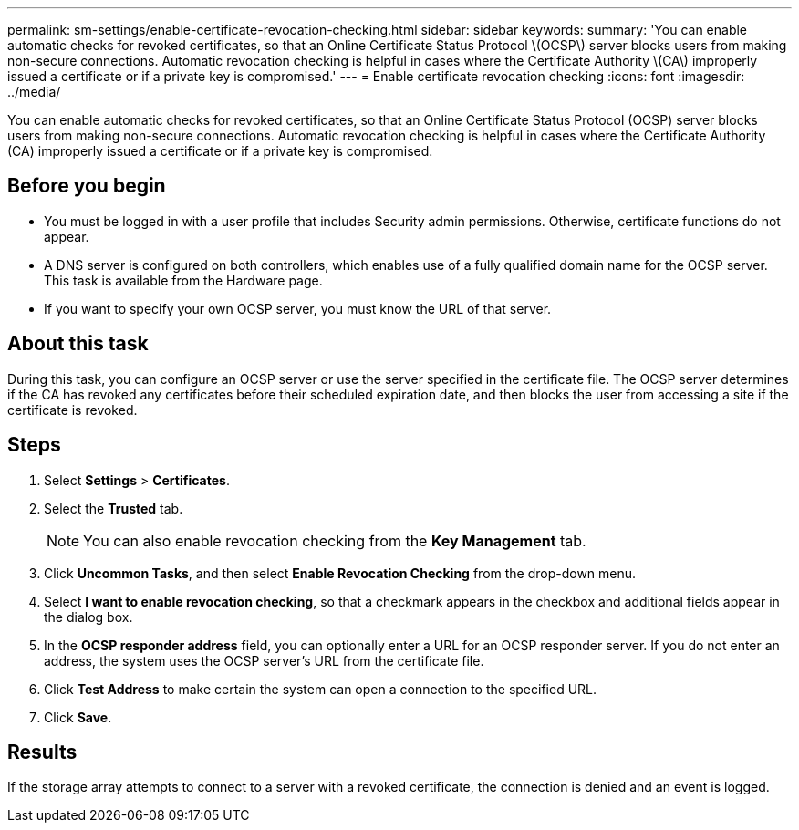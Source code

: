 ---
permalink: sm-settings/enable-certificate-revocation-checking.html
sidebar: sidebar
keywords: 
summary: 'You can enable automatic checks for revoked certificates, so that an Online Certificate Status Protocol \(OCSP\) server blocks users from making non-secure connections. Automatic revocation checking is helpful in cases where the Certificate Authority \(CA\) improperly issued a certificate or if a private key is compromised.'
---
= Enable certificate revocation checking
:icons: font
:imagesdir: ../media/

[.lead]
You can enable automatic checks for revoked certificates, so that an Online Certificate Status Protocol (OCSP) server blocks users from making non-secure connections. Automatic revocation checking is helpful in cases where the Certificate Authority (CA) improperly issued a certificate or if a private key is compromised.

== Before you begin

* You must be logged in with a user profile that includes Security admin permissions. Otherwise, certificate functions do not appear.
* A DNS server is configured on both controllers, which enables use of a fully qualified domain name for the OCSP server. This task is available from the Hardware page.
* If you want to specify your own OCSP server, you must know the URL of that server.

== About this task

During this task, you can configure an OCSP server or use the server specified in the certificate file. The OCSP server determines if the CA has revoked any certificates before their scheduled expiration date, and then blocks the user from accessing a site if the certificate is revoked.

== Steps

. Select *Settings* > *Certificates*.
. Select the *Trusted* tab.
+
[NOTE]
====
You can also enable revocation checking from the *Key Management* tab.
====

. Click *Uncommon Tasks*, and then select *Enable Revocation Checking* from the drop-down menu.
. Select *I want to enable revocation checking*, so that a checkmark appears in the checkbox and additional fields appear in the dialog box.
. In the *OCSP responder address* field, you can optionally enter a URL for an OCSP responder server. If you do not enter an address, the system uses the OCSP server's URL from the certificate file.
. Click *Test Address* to make certain the system can open a connection to the specified URL.
. Click *Save*.

== Results

If the storage array attempts to connect to a server with a revoked certificate, the connection is denied and an event is logged.
